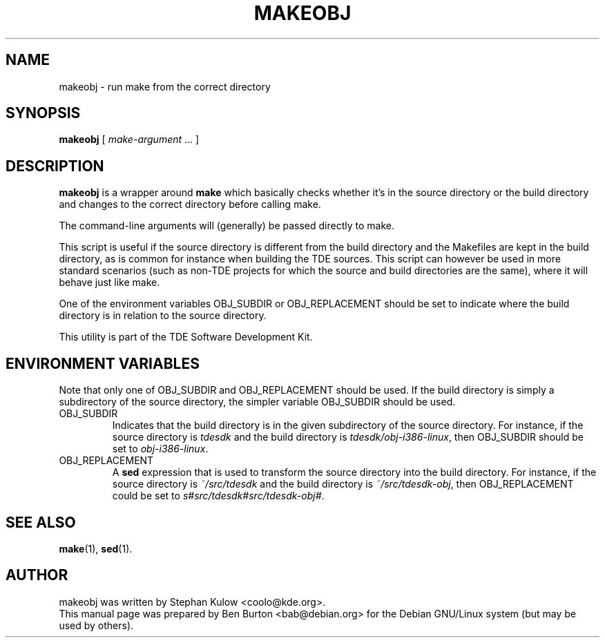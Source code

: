 .\"                                      Hey, EMACS: -*- nroff -*-
.\" First parameter, NAME, should be all caps
.\" Second parameter, SECTION, should be 1-8, maybe w/ subsection
.\" other parameters are allowed: see man(7), man(1)
.TH MAKEOBJ 1 "March 20, 2005"
.\" Please adjust this date whenever revising the manpage.
.\"
.\" Some roff macros, for reference:
.\" .nh        disable hyphenation
.\" .hy        enable hyphenation
.\" .ad l      left justify
.\" .ad b      justify to both left and right margins
.\" .nf        disable filling
.\" .fi        enable filling
.\" .br        insert line break
.\" .sp <n>    insert n+1 empty lines
.\" for manpage-specific macros, see man(7)
.SH NAME
makeobj \- run make from the correct directory
.SH SYNOPSIS
.B makeobj
[ \fImake-argument\fP ... ]
.SH DESCRIPTION
\fBmakeobj\fP is a wrapper around \fBmake\fP which basically checks
whether it's in the source directory or the build directory and changes
to the correct directory before calling make.
.PP
The command-line arguments will (generally) be passed directly to make.
.PP
This script is useful if the source directory is different from the
build directory and the Makefiles are kept in the build directory, as is
common for instance when building the TDE sources.  This script can however
be used in more standard scenarios (such as non-TDE projects for which the
source and build directories are the same), where it will behave just like
make.
.PP
One of the environment variables OBJ_SUBDIR or OBJ_REPLACEMENT
should be set to indicate where the build directory is in relation to
the source directory.
.PP
This utility is part of the TDE Software Development Kit.
.SH ENVIRONMENT VARIABLES
Note that only one of OBJ_SUBDIR and OBJ_REPLACEMENT should be used.
If the build directory is simply a subdirectory of the source directory,
the simpler variable OBJ_SUBDIR should be used.
.TP
OBJ_SUBDIR
Indicates that the build directory is in the given subdirectory of the
source directory.  For instance, if the source directory is \fItdesdk\fP
and the build directory is \fItdesdk/obj-i386-linux\fP, then OBJ_SUBDIR
should be set to \fIobj-i386-linux\fP.
.TP
OBJ_REPLACEMENT
A \fBsed\fP expression that is used to transform the source directory
into the build directory.
For instance, if the source directory is \fI~/src/tdesdk\fP and the
build directory is \fI~/src/tdesdk-obj\fP, then OBJ_REPLACEMENT could
be set to \fIs#src/tdesdk#src/tdesdk-obj#\fP.
.SH SEE ALSO
.BR make (1),
.BR sed (1).
.SH AUTHOR
makeobj was written by Stephan Kulow <coolo@kde.org>.
.br
This manual page was prepared by Ben Burton <bab@debian.org>
for the Debian GNU/Linux system (but may be used by others).
